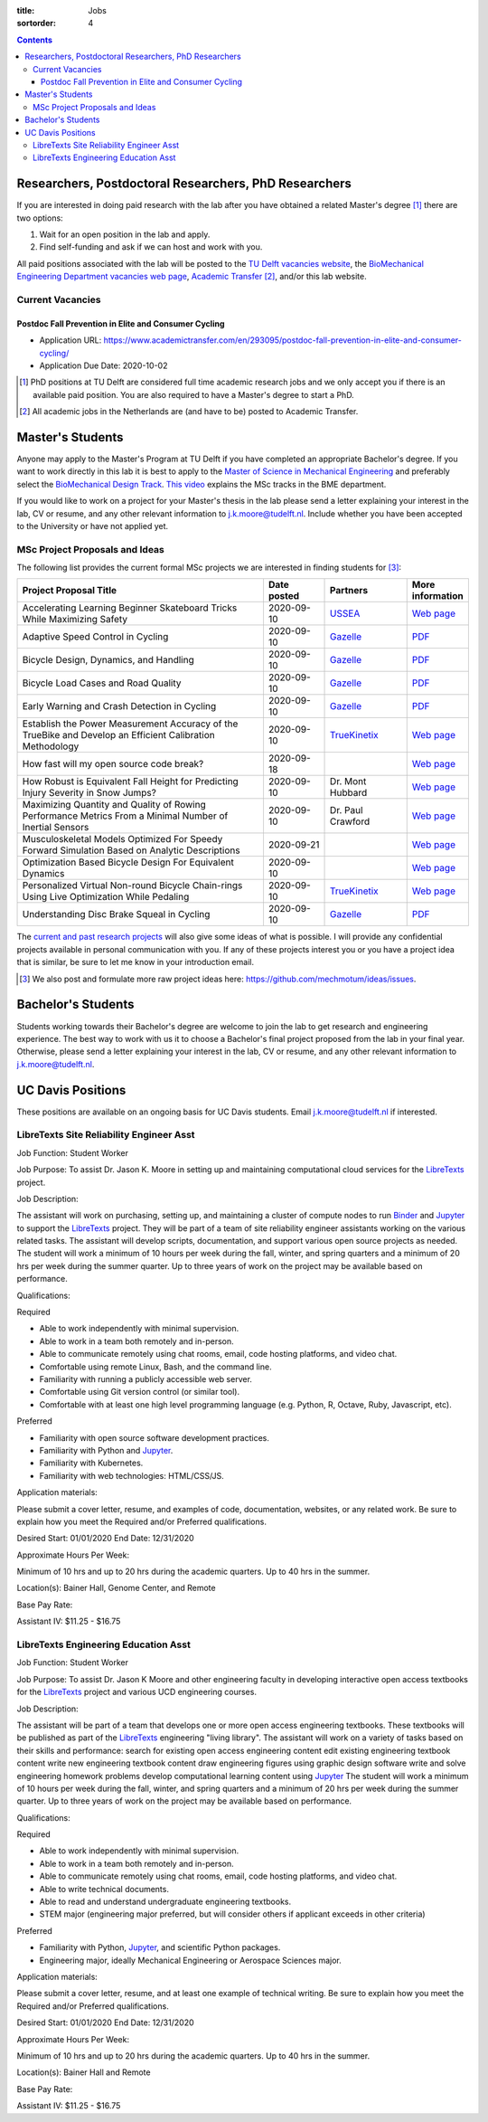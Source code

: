 :title: Jobs
:sortorder: 4

.. contents::

Researchers, Postdoctoral Researchers, PhD Researchers
======================================================

If you are interested in doing paid research with the lab after you have
obtained a related Master's degree [#]_ there are two options:

1. Wait for an open position in the lab and apply.
2. Find self-funding and ask if we can host and work with you.

All paid positions associated with the lab will be posted to the `TU Delft
vacancies website`_, the `BioMechanical Engineering Department vacancies web
page`_, `Academic Transfer`_ [#]_, and/or this lab website.

Current Vacancies
-----------------

Postdoc Fall Prevention in Elite and Consumer Cycling
~~~~~~~~~~~~~~~~~~~~~~~~~~~~~~~~~~~~~~~~~~~~~~~~~~~~~

- Application URL: https://www.academictransfer.com/en/293095/postdoc-fall-prevention-in-elite-and-consumer-cycling/
- Application Due Date: 2020-10-02

.. _Academic Transfer: http://www.academictransfer.com
.. _TU Delft vacancies website: https://www.tudelft.nl/over-tu-delft/werken-bij-tu-delft/vacatures/
.. _BioMechanical Engineering Department vacancies web page: https://www.tudelft.nl/3me/over/afdelingen/biomechanical-engineering/about-bmeche/vacancies/

.. [#] PhD positions at TU Delft are considered full time academic research
   jobs and we only accept you if there is an available paid position. You are
   also required to have a Master's degree to start a PhD.
.. [#] All academic jobs in the Netherlands are (and have to be) posted to
   Academic Transfer.

Master's Students
=================

Anyone may apply to the Master's Program at TU Delft if you have completed an
appropriate Bachelor's degree. If you want to work directly in this lab it is
best to apply to the `Master of Science in Mechanical Engineering`_ and
preferably select the `BioMechanical Design Track`_. `This video`_ explains the
MSc tracks in the BME department.

.. _Master of Science in Mechanical Engineering: https://www.tudelft.nl/en/education/programmes/masters/mechanical-engineering/msc-mechanical-engineering/
.. _BioMechanical Design Track: https://www.tudelft.nl/en/education/programmes/masters/mechanical-engineering/msc-mechanical-engineering/track-overview/track-biomechanical-design/
.. _This video: https://collegerama.tudelft.nl/Mediasite/Showcase/public/Presentation/fa73a57026674d3faeed902b0e261ec91d

If you would like to work on a project for your Master's thesis in the lab
please send a letter explaining your interest in the lab, CV or resume, and any
other relevant information to j.k.moore@tudelft.nl. Include whether you have
been accepted to the University or have not applied yet.

MSc Project Proposals and Ideas
-------------------------------

The following list provides the current formal MSc projects we are interested
in finding students for [#]_:

.. list-table::
   :header-rows: 1
   :widths: 60 15 20 15
   :class: table table-striped table-bordered

   * - Project Proposal Title
     - Date posted
     - Partners
     - More information
   * - Accelerating Learning Beginner Skateboard Tricks While Maximizing Safety
     - 2020-09-10
     - USSEA_
     - `Web page <{filename}/pages/jobs/skateboarding-learning-safety.rst>`__
   * - Adaptive Speed Control in Cycling
     - 2020-09-10
     - Gazelle_
     - `PDF <http://www.bicycle.tudelft.nl/schwab/MScProjects/MSc2AdaptiveSpeedControl.pdf>`__
   * - Bicycle Design, Dynamics, and Handling
     - 2020-09-10
     - Gazelle_
     - `PDF <http://www.bicycle.tudelft.nl/schwab/MScProjects/MSc5DesignRulesHandlingQualities.pdf>`__
   * - Bicycle Load Cases and Road Quality
     - 2020-09-10
     - Gazelle_
     - `PDF <http://www.bicycle.tudelft.nl/schwab/MScProjects/MSc4LoadCasesRoadQuality.pdf>`__
   * - Early Warning and Crash Detection in Cycling
     - 2020-09-10
     - Gazelle_
     - `PDF <http://www.bicycle.tudelft.nl/schwab/MScProjects/MSc3EarlyWarningCrashDetection.pdf>`__
   * - Establish the Power Measurement Accuracy of the TrueBike and Develop an Efficient Calibration Methodology
     - 2020-09-10
     - TrueKinetix_
     - `Web page <{filename}/pages/jobs/truebike-calibration.rst>`__
   * - How fast will my open source code break?
     - 2020-09-18
     -
     - `Web page <{filename}/pages/jobs/how-fast-will-open-source-break.rst>`_
   * - How Robust is Equivalent Fall Height for Predicting Injury Severity in Snow Jumps?
     - 2020-09-10
     - Dr. Mont Hubbard
     - `Web page <{filename}/pages/jobs/robustness-of-equivalent-fall-height.rst>`__
   * - Maximizing Quantity and Quality of Rowing Performance Metrics From a Minimal Number of Inertial Sensors
     - 2020-09-10
     - Dr. Paul Crawford
     - `Web page <{filename}/pages/jobs/rowing-performance-metrics-using-minimal-sensors.rst>`__
   * - Musculoskeletal Models Optimized For Speedy Forward Simulation Based on Analytic Descriptions
     - 2020-09-21
     -
     - `Web page <{filename}/pages/jobs/fast-musculoskeletal-simulations.rst>`__
   * - Optimization Based Bicycle Design For Equivalent Dynamics
     - 2020-09-10
     -
     - `Web page <{filename}/pages/jobs/optimization-based-bicycle-design.rst>`__
   * - Personalized Virtual Non-round Bicycle Chain-rings Using Live Optimization While Pedaling
     - 2020-09-10
     - TrueKinetix_
     - `Web page <{filename}/pages/jobs/personalized-non-round-chainrings.rst>`__
   * - Understanding Disc Brake Squeal in Cycling
     - 2020-09-10
     - Gazelle_
     - `PDF <http://www.bicycle.tudelft.nl/schwab/MScProjects/MSc1BrakeSquealDiscBrakes.pdf>`__

.. _TrueKinetix: http://www.truekinetix.com
.. _Gazelle: https://www.gazelle.nl/
.. _USSEA: https://usskateboardeducation.com/

The `current and past research projects <{filename}/pages/research/index.rst>`_
will also give some ideas of what is possible. I will provide any confidential
projects available in personal communication with you. If any of these projects
interest you or you have a project idea that is similar, be sure to let me know
in your introduction email.

.. [#] We also post and formulate more raw project ideas here: https://github.com/mechmotum/ideas/issues.

Bachelor's Students
===================

Students working towards their Bachelor's degree are welcome to join the lab to
get research and engineering experience. The best way to work with us it to
choose a Bachelor's final project proposed from the lab in your final year.
Otherwise, please send a letter explaining your interest in the lab, CV or
resume, and any other relevant information to j.k.moore@tudelft.nl.

UC Davis Positions
==================

These positions are available on an ongoing basis for UC Davis students. Email
j.k.moore@tudelft.nl if interested.

LibreTexts Site Reliability Engineer Asst
-----------------------------------------

Job Function: Student Worker

Job Purpose: To assist Dr. Jason K. Moore in setting up and maintaining
computational cloud services for the LibreTexts_ project.

Job Description:

The assistant will work on purchasing, setting up, and maintaining a cluster of
compute nodes to run Binder_ and Jupyter_ to support the LibreTexts_ project.
They will be part of a team of site reliability engineer assistants working on
the various related tasks. The assistant will develop scripts, documentation,
and support various open source projects as needed. The student will work a
minimum of 10 hours per week during the fall, winter, and spring quarters and a
minimum of 20 hrs per week during the summer quarter. Up to three years of work
on the project may be available based on performance.

Qualifications:

Required

- Able to work independently with minimal supervision.
- Able to work in a team both remotely and in-person.
- Able to communicate remotely using chat rooms, email, code hosting platforms,
  and video chat.
- Comfortable using remote Linux, Bash, and the command line.
- Familiarity with running a publicly accessible web server.
- Comfortable using Git version control (or similar tool).
- Comfortable with at least one high level programming language (e.g. Python,
  R, Octave, Ruby, Javascript, etc).

Preferred

- Familiarity with open source software development practices.
- Familiarity with Python and Jupyter_.
- Familiarity with Kubernetes.
- Familiarity with web technologies: HTML/CSS/JS.

Application materials:

Please submit a cover letter, resume, and examples of code, documentation,
websites, or any related work. Be sure to explain how you meet the Required
and/or Preferred qualifications.

Desired Start: 01/01/2020
End Date: 12/31/2020

Approximate Hours Per Week:

Minimum of 10 hrs and up to 20 hrs during the academic quarters. Up to 40 hrs in the summer.

Location(s): Bainer Hall, Genome Center, and Remote

Base Pay Rate:

Assistant IV: $11.25 - $16.75


LibreTexts Engineering Education Asst
-------------------------------------

Job Function: Student Worker

Job Purpose: To assist Dr. Jason K Moore and other engineering faculty in
developing interactive open access textbooks for the LibreTexts_ project and
various UCD engineering courses.

Job Description:

The assistant will be part of a team that develops one or more open access
engineering textbooks. These textbooks will be published as part of the
LibreTexts_ engineering "living library". The assistant will work on a variety
of tasks based on their skills and performance: search for existing open access
engineering content edit existing engineering textbook content write new
engineering textbook content draw engineering figures using graphic design
software write and solve engineering homework problems develop computational
learning content using Jupyter_ The student will work a minimum of 10 hours per
week during the fall, winter, and spring quarters and a minimum of 20 hrs per
week during the summer quarter. Up to three years of work on the project may be
available based on performance.

Qualifications:

Required

- Able to work independently with minimal supervision.
- Able to work in a team both remotely and in-person.
- Able to communicate remotely using chat rooms, email, code hosting platforms,
  and video chat.
- Able to write technical documents.
- Able to read and understand undergraduate engineering textbooks.
- STEM major (engineering major preferred, but will consider others if
  applicant exceeds in other criteria)

Preferred

- Familiarity with Python, Jupyter_, and scientific Python packages.
- Engineering major, ideally Mechanical Engineering or Aerospace Sciences
  major.

Application materials:

Please submit a cover letter, resume, and at least one example of technical
writing. Be sure to explain how you meet the Required and/or Preferred
qualifications.

Desired Start: 01/01/2020
End Date: 12/31/2020

Approximate Hours Per Week:

Minimum of 10 hrs and up to 20 hrs during the academic quarters. Up to 40 hrs in the summer.

Location(s): Bainer Hall and Remote

Base Pay Rate:

Assistant IV: $11.25 - $16.75

.. _LibreTexts: http://libretexts.org
.. _Jupyter: http://jupyter.org
.. _ThebeLab: https://github.com/minrk/thebelab
.. _Binder: http://mybinder.org
